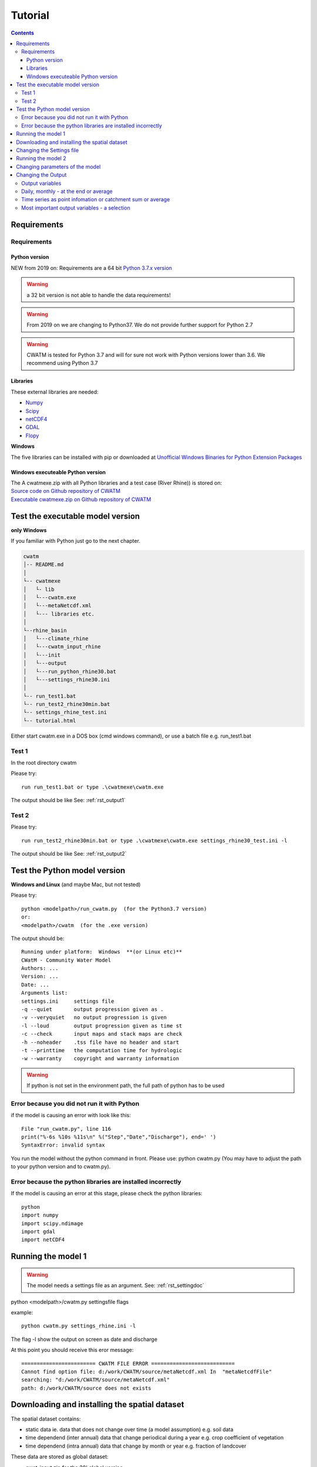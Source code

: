 
#######################
Tutorial
#######################

.. contents:: 
    :depth: 4

	
Requirements
============

Requirements
------------

Python version
**************

NEW from 2019 on:
Requirements are a 64 bit `Python 3.7.x version <https://www.python.org/downloads/release/python-372/>`_

.. warning:: a 32 bit version is not able to handle the data requirements!

.. warning:: From 2019 on we are changing to Python37. We do not provide further support for Python 2.7

.. warning:: CWATM is tested for Python 3.7 and will for sure not work with Python versions lower than 3.6. We recommend using Python 3.7

Libraries
*********

These external libraries are needed:

* `Numpy <http://www.numpy.org>`_
* `Scipy <https://www.scipy.org>`_
* `netCDF4 <https://pypi.python.org/pypi/netCDF4>`_
* `GDAL <http://www.gdal.org>`_
* `Flopy <https://www.usgs.gov/software/flopy-python-package-creating-running-and-post-processing-modflow-based-models>`_

**Windows**

The five libraries can be installed with pip or
downloaded at `Unofficial Windows Binaries for Python Extension Packages <http://www.lfd.uci.edu/~gohlke/pythonlibs>`_


Windows executeable Python version
**********************************

| The A cwatmexe.zip with all Python libraries and a test case (River Rhine)) is stored on:
| `Source code on Github repository of CWATM <https://github.com/CWatM/CWatM>`_
| `Executable cwatmexe.zip on Github repository of CWATM <https://github.com/CWatM/CWatM/blob/version091/cwatmexe.zip>`_


Test the executable model version
=================================

**only Windows**

If you familiar with Python just go to the next chapter.

.. code-block:: rest
   
   cwatm
   │-- README.md
   │
   └-- cwatmexe
   │   └- lib
   │   └---cwatm.exe
   │   └---metaNetcdf.xml
   │   └--- libraries etc.
   │
   └--rhine_basin
   │   └---climate_rhine
   │   └---cwatm_input_rhine
   │   └---init
   │   └---output
   │   └---run_python_rhine30.bat
   │   └---settings_rhine30.ini
   │   
   └-- run_test1.bat
   └-- run_test2_rhine30min.bat
   └-- settings_rhine_test.ini
   └-- tutorial.html


| Either start cwatm.exe in a DOS box (cmd windows command), or use a batch file e.g. run_test1.bat

Test 1
------

In the root directory cwatm

Please try::

  run run_test1.bat or type .\cwatmexe\cwatm.exe

The output should be like See: :ref:`rst_output1` 


Test 2
------

Please try::

  run run_test2_rhine30min.bat or type .\cwatmexe\cwatm.exe settings_rhine30_test.ini -l

The output should be like See: :ref:`rst_output2` 

.. _rst_output1:

Test the Python model version
=============================

**Windows and Linux** (and maybe Mac, but not tested)

Please try::


   python <modelpath>/run_cwatm.py  (for the Python3.7 version)
   or:
   <modelpath>/cwatm  (for the .exe version)

The output should be::

   Running under platform:  Windows  **(or Linux etc)** 
   CWatM - Community Water Model
   Authors: ...
   Version: ...
   Date: ...
   Arguments list:
   settings.ini     settings file
   -q --quiet       output progression given as .
   -v --veryquiet   no output progression is given
   -l --loud        output progression given as time st
   -c --check       input maps and stack maps are check
   -h --noheader    .tss file have no header and start
   -t --printtime   the computation time for hydrologic
   -w --warranty    copyright and warranty information   
	
.. warning:: If python is not set in the environment path, the full path of python has to be used

Error because you did not run it with Python
--------------------------------------------

if the model is causing an error with look like this::

   File "run_cwatm.py", line 116
   print("%-6s %10s %11s\n" %("Step","Date","Discharge"), end=' ')
   SyntaxError: invalid syntax

You run the model without the python command in front. Please use: python cwatm.py
(You may have to adjust the path to your python version and to cwatm.py).


Error because the python libraries are installed incorrectly
------------------------------------------------------------

If the model is causing an error at this stage, please check the python libraries::

    python
    import numpy
    import scipy.ndimage
    import gdal
    import netCDF4




Running the model 1
===================


.. warning:: The model needs a settings file as an argument. See: :ref:`rst_settingdoc` 

python <modelpath>/cwatm.py settingsfile flags

example::

   python cwatm.py settings_rhine.ini -l
	
The flag -l show the output on screen as date and discharge 

At this point you should receive this eror message::

   ======================== CWATM FILE ERROR ===========================
   Cannot find option file: d:/work/CWATM/source/metaNetcdf.xml In  "metaNetcdfFile"
   searching: "d:/work/CWATM/source/metaNetcdf.xml"
   path: d:/work/CWATM/source does not exists	


Downloading and installing the spatial dataset 
==============================================

The spatial dataset contains:

* static data ie. data that does not change over time (a model assumption) e.g. soil data
* time dependend (inter annual) data that change periodical during a year e.g. crop coefficient of vegetation
* time dependend (intra annual) data that change by month or year e.g. fraction of landcover

These data are stored as global dataset:

* cwat_input.zip  for the 30' global version
* cwat_input5min.zip  for the 5' global version


As climate data different forcings can be used e.g:

* PGMFD v.2 (Princeton), GSWP3, etc.
* precipitation from e.g. MSWEP http://www.gloh2o.org/
* WATCH+WFDEI  https://www.isimip.org/gettingstarted/details/5/

and as projection e.g.:

* ISI-MIP dataset https://www.isimip.org/gettingstarted/#input-data-bias-correction


| For the tutorial we cut out Rhine basin and included the WATCH+WFDEI precipitation, average temperature and the calculated potential evaporation .
| A 30' and a 5' version can be found on FTP in rhine/climate

| Reference:
| Weedon, G.P., S.S. Gomes, P.P. Viterbo, W.J. Shuttleworth, E.E. Blyth, H.H. Österle, J.C. Adam, N.N. Bellouin, O.O. Boucher, and M.M. Best, 2011: Creation of the WATCH Forcing Data and Its Use to Assess Global and Regional Reference Crop Evaporation over Land during the Twentieth Century. J. Hydrometeor., 12, 823–848, doi: 10.1175/2011JHM1369.1
| Weedon, G. P., G. Balsamo, N. Bellouin, S. Gomes, M. J. Best, and P. Viterbo (2014), The WFDEI meteorological forcing data set: WATCH Forcing Data methodology applied to ERA-Interim reanalysis data, Water Resour. Res., 50, 7505–7514, doi:10.1002/2014WR015638.


.. note:: 
   
    | Please copy and unpack the spatial dataset (either 30' or 5')in a folder
    | Please copy the the climate dataset 30min_meteo_rhine.zip or 5min_meteo_rhine.zip in a seperate folder
    | Please create a folder called output

.. note:: 
   
    | For testing purpose there is a file rhine_basin.zip on GitHub
    | it has all the necessary data to run the River Rhine on 30 arcmin from 1990-2010


Changing the Settings file
==========================
	
to run the model the pathes to data have to be set correctly:
The information of pathes are stored in the settings file around line 80-100

[FILE_PATHS]::

    PathRoot = E:/      
    PathOut = $(PathRoot)/output
    PathMaps = E:/cwatm_input
    PathMeteo = E:/climate
    #--------------------------------------
    [NETCDF_ATTRIBUTES]
    institution = IIASA
    title = Global Water Model - WATCH WDFEI
    metaNetcdfFile = $(FILE_PATHS:PathRoot)/CWATM/source/metaNetcdf.xml

.. note:: Please change the pathes according to your file system

.. _rst_output2:

Running the model 2
===================

If you type now::

   python cwatm.py settings_rhine.ini -l



You should see::

   E:\CWATM_rhine\source>python cwatm.py settings_rhine30min.ini -l
   CWATM - Community Water Model  Version: 0.991  Date:  16/09/2017
   International Institute of Applied Systems Analysis (IIASA)
   Running under platform:  Windows
   -----------------------------------------------------------
   CWATM Simulation Information and Setting
   The simulation output as specified in the settings file: settings_rhine30min.ini
   can be found in E:/CWATM_rhine/output
   Step         Date   Discharge
   1      01/01/1961        4.20
   2      02/01/1961        4.23
   ...


If you don't see this. Something went wrong and you might see this instead::

   E:\CWATM_rhine\source>python cwatm.py settings_rhine30min.ini -l
   CWATM - Community Water Model  Version: 0.991  Date:  16/09/2017
   International Institute of Applied Systems Analysis (IIASA)
   Running under platform:  Windows
   -----------------------------------------------------------
   ERROR 4: `E:/CWATM_rhine/cwatm_input/routing/ldd.map' does not exist in the file system,
   and is not recognised as a supported dataset name.
   management_modules.messages.CWATMFileError:
   ======================== CWATM FILE ERROR ===========================
   In  "Ldd"
   searching: "E:/CWATM_rhine/cwatm_input/routing/ldd.map"
   path: E:/CWATM_rhine/cwatm_input/routing does not exists

| The model tries to help you on finding the error.
| In this case it is looking for the river network map ldd.map or ldd.nc or ldd.tif
| but it cannot find the file and not even the path to the file.

Here you might change::

   [FILE_PATHS]
   PathRoot = E:/CWATM_rhine
   PathMaps = $(PathRoot)/cwatm_input

or::

   [TOPOP]
   # local drain direction map (1-9)
   Ldd = $(FILE_PATHS:PathMaps)/routing/ldd.map

But many other error can occure too! Have fun.



Changing parameters of the model
================================

.. note:: An overview of possibilities is given in  see :ref:`rst_settingdoc`


Changing the Output
===================

Output variables
----------------

Output can be every global defined variable in the model
Variable are e.g. Precipitation, runoff, baseflow

but also not so common variables as:

- reservoirStorage (amount of water in the reservoirs in [m3])
- nonIrrReturnFlowFraction (returnflow from domenstic and industrial water use [m3])
- actualET[1] (actual evapotranspiration from grassland [m/day])
- ...

Daily, monthly - at the end or average
--------------------------------------

* per day
* total month, average month, end of month
* total year, average year, end of year 
* total average, total at the end

available prefixes are: 'daily', 'monthtot','monthavg', 'monthend','annualtot','annualavg','annualend','totaltot','totalavg'

for example
::
   
   [OUTPUT]
   # OUTPUT maps and timeseries
   OUT_Dir = $(FILE_PATHS:PathOut)
   OUT_MAP_Daily = discharge, runoff
   OUT_MAP_MonthAvg = Precipitation
   OUT_MAP_TotalEnd = lakeStorage
   OUT_MAP_TotalAvg = Tavg
   
   OUT_TSS_Daily = discharge
   OUT_TSS_AnnualAvg = Precipitation

  
   
.. note:: For each variable the meta data information can be defined in :ref:`rst_metadata`

.. note:: For information how to adjust the output in the settings file see :ref:`rst_outputone`

Time series as point infomation or catchment sum or average
-----------------------------------------------------------

As standard time series can include values of the specific cell as defined in the settings file as *Gauges*
But time series can also show the area sum or area average of the upstream catchment from the specific cell

for example
::
   
   [OUTPUT]
   # OUTPUT maps and timeseries
   # Standard values of a specific cell
   OUT_TSS_Daily = discharge
   OUT_TSS_AnnualAvg = Precipitation
   # Area sum of upstream catchment
   OUT_TSS_AreaSum_MonthTot = Precipitation, runoff
   # Area sum of upstream catchment
   OUT_TSS_AreaAvg_MonthTot = Precipitation


Most important output variables - a selection
---------------------------------------------

::
   
   #Variable name    : Description
   discharge         : river discharge
   runoff            : runoff
   Precipitation     : rainfall + snow
   Tavg              : average temperature
   ETRef: potential  : evaporation from reference soil
   sum_gwRecharge    : total groundwater recharge
   totalET           : total actual evapotranspiration
   baseflow          : baseflow from groundwater
   ... (to be continued)





